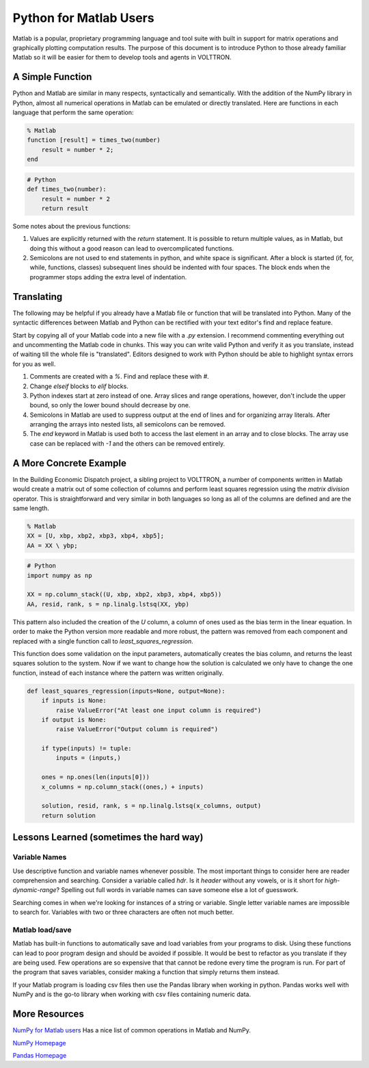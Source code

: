 .. _Python-for-Matlab-Users:

Python for Matlab Users
=======================

Matlab is a popular, proprietary programming language and tool suite with built
in support for matrix operations and graphically plotting computation results.
The purpose of this document is to introduce Python to those already familiar
Matlab so it will be easier for them to develop tools and agents in VOLTTRON.

A Simple Function
-----------------

Python and Matlab are similar in many respects, syntactically and semantically.
With the addition of the NumPy library in Python, almost all numerical
operations in Matlab can be emulated or directly translated. Here are functions
in each language that perform the same operation:

.. code-block:: matlab

   % Matlab
   function [result] = times_two(number)
       result = number * 2;
   end

.. code-block:: python

   # Python
   def times_two(number):
       result = number * 2
       return result

Some notes about the previous functions:

#. Values are explicitly returned with the `return` statement. It is possible
   to return multiple values, as in Matlab, but doing this without a good reason
   can lead to overcomplicated functions.

#. Semicolons are not used to end statements in python, and white space is
   significant. After a block is started (if, for, while, functions, classes)
   subsequent lines should be indented with four spaces. The block ends when the
   programmer stops adding the extra level of indentation.

Translating
-----------

The following may be helpful if you already have a Matlab file or function
that will be translated into Python. Many of the syntactic differences
between Matlab and Python can be rectified with your text editor's find and
replace feature.

Start by copying all of your Matlab code into a new file with a `.py`
extension. I recommend commenting everything out and uncommenting the
Matlab code in chunks. This way you can write valid Python and verify
it as you translate, instead of waiting till the whole file is "translated".
Editors designed to work with Python should be able to highlight syntax errors
for you as well.

#. Comments are created with a `%`. Find and replace these with `#`.

#. Change `elseif` blocks to `elif` blocks.

#. Python indexes start at zero instead of one. Array slices
   and range operations, however,  don't include the upper bound, so only the
   lower bound should decrease by one.

#. Semicolons in Matlab are used to suppress output at the
   end of lines and for organizing array literals. After arranging the arrays
   into nested lists, all semicolons can be removed.

#. The `end` keyword in Matlab is used both to access the last element
   in an array and to close blocks. The array use case can be replaced with `-1`
   and the others can be removed entirely.


A More Concrete Example
-----------------------

In the Building Economic Dispatch project, a sibling project to VOLTTRON, a
number of components written in Matlab would create a matrix out of some
collection of columns and perform least squares regression using the
`matrix division` operator. This is straightforward and very similar in both
languages so long as all of the columns are defined and are the same length.

.. code-block:: matlab

   % Matlab
   XX = [U, xbp, xbp2, xbp3, xbp4, xbp5];
   AA = XX \ ybp;

.. code-block:: python

   # Python
   import numpy as np

   XX = np.column_stack((U, xbp, xbp2, xbp3, xbp4, xbp5))
   AA, resid, rank, s = np.linalg.lstsq(XX, ybp)

This pattern also included the creation of the `U` column, a column of
ones used as the bias term in the linear equation. In order to make the Python
version more readable and more robust, the pattern was removed from each
component and replaced with a single function call to
`least_squares_regression`.

This function does some validation on the input
parameters, automatically creates the bias column, and returns the least squares
solution to the system. Now if we want to change how the solution is calculated
we only have to change the one function, instead of each instance where the
pattern was written originally.

.. code-block:: python

   def least_squares_regression(inputs=None, output=None):
       if inputs is None:
           raise ValueError("At least one input column is required")
       if output is None:
           raise ValueError("Output column is required")

       if type(inputs) != tuple:
           inputs = (inputs,)

       ones = np.ones(len(inputs[0]))
       x_columns = np.column_stack((ones,) + inputs)

       solution, resid, rank, s = np.linalg.lstsq(x_columns, output)
       return solution

Lessons Learned (sometimes the hard way)
----------------------------------------

Variable Names
~~~~~~~~~~~~~~

Use descriptive function and variable names whenever possible. The most
important things to consider here are reader comprehension and searching.
Consider a  variable called `hdr`. Is it `header` without any vowels, or is it
short for `high-dynamic-range`? Spelling out full words in variable names can
save someone else a lot of guesswork.

Searching comes in when we're looking for instances of a string or variable.
Single letter variable names are impossible to search for. Variables with two
or three characters are often not much better.

Matlab load/save
~~~~~~~~~~~~~~~~

Matlab has built-in functions to automatically save and load variables from your
programs to disk. Using these functions can lead to poor program design and
should be avoided if possible. It would be best to refactor as you translate if
they are being used. Few operations are so expensive that that cannot be
redone every time the program is run. For part of the program that saves
variables, consider making a function that simply returns them instead.

If your Matlab program is loading csv files then use the Pandas library when
working in python. Pandas works well with NumPy and is the go-to library when
working with csv files containing numeric data.

More Resources
--------------

`NumPy for Matlab users
<https://docs.scipy.org/doc/numpy-dev/user/numpy-for-matlab-users.html>`_
Has a nice list of common operations in Matlab and NumPy.

`NumPy Homepage
<http://www.numpy.org/>`_

`Pandas Homepage
<http://pandas.pydata.org/>`_
